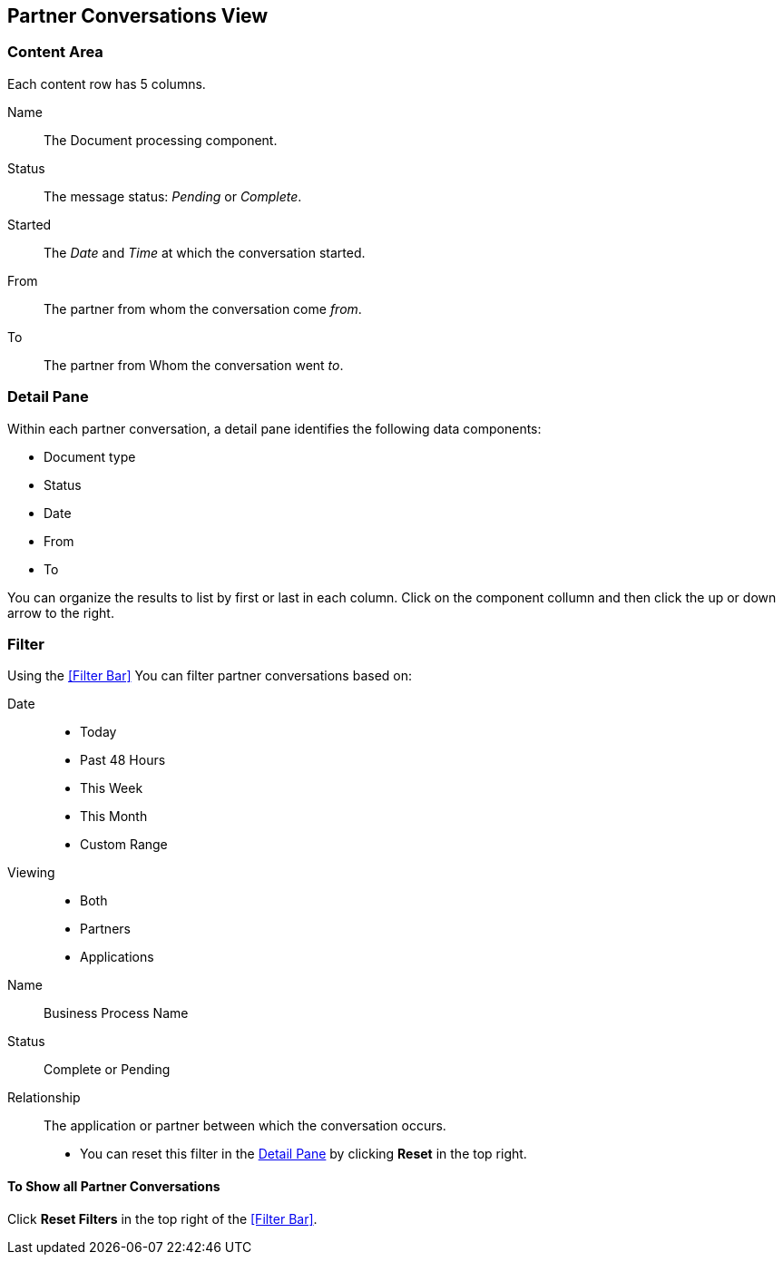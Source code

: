 == Partner Conversations View

=== Content Area
Each content row has 5 columns.

Name:: The Document processing component.
Status:: The message status: _Pending_ or _Complete_.
Started:: The _Date_ and _Time_ at which the conversation started.
From:: The partner from whom the conversation come _from_.
To:: The partner from Whom the conversation went _to_.

===  Detail Pane
Within each partner conversation, a detail pane identifies the following data components:

* Document type
* Status
* Date
* From
* To

You can organize the results to list by first or last in each column. Click on the component collumn and then click the up or down arrow to the right.  

=== Filter

Using the <<Filter Bar>> You can filter partner conversations based on:

Date::
* Today
* Past 48 Hours
* This Week
* This Month
* Custom Range

Viewing:: 
* Both
* Partners
* Applications

Name:: Business Process Name

Status:: Complete or Pending

Relationship::
The application or partner between which the conversation occurs. 

* You can reset this filter in the <<Detail Pane>> by clicking *Reset* in the top right. 


==== To Show all Partner Conversations
Click *Reset Filters* in the top right of the <<Filter Bar>>.


